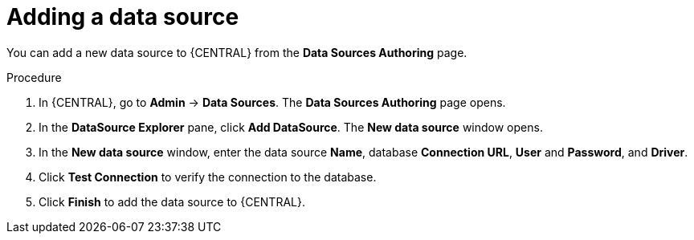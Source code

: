 [id='managing-business-central-adding-data-sources-proc']

= Adding a data source

You can add a new data source to {CENTRAL} from the *Data Sources Authoring* page.

.Procedure
. In {CENTRAL}, go to *Admin* -> *Data Sources*. The *Data Sources Authoring* page opens.
. In the *DataSource Explorer* pane, click *Add DataSource*. The *New data source* window opens.
. In the *New data source* window, enter the data source *Name*, database *Connection URL*, *User* and *Password*, and *Driver*.
. Click *Test Connection* to verify the connection to the database.
. Click *Finish* to add the data source to {CENTRAL}.
